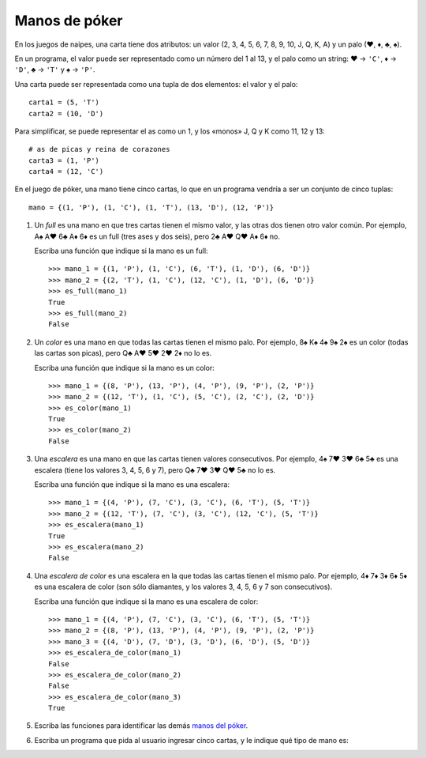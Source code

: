 Manos de póker
--------------
En los juegos de naipes,
una carta tiene dos atributos:
un valor (2, 3, 4, 5, 6, 7, 8, 9, 10, J, Q, K, A)
y un palo (♥, ♦, ♣, ♠).

En un programa,
el valor puede ser representado como un número
del 1 al 13,
y el palo como un string:
♥ → ``'C'``,
♦ → ``'D'``,
♣ → ``'T'`` y
♠ → ``'P'``.

Una carta puede ser representada
como una tupla de dos elementos:
el valor y el palo::

    carta1 = (5, 'T')
    carta2 = (10, 'D')

Para simplificar,
se puede representar el as como un 1,
y los «monos» J, Q y K como 11, 12 y 13::

    # as de picas y reina de corazones
    carta3 = (1, 'P')
    carta4 = (12, 'C')

En el juego de póker,
una mano tiene cinco cartas,
lo que en un programa vendría a ser
un conjunto de cinco tuplas::

    mano = {(1, 'P'), (1, 'C'), (1, 'T'), (13, 'D'), (12, 'P')}

#. Un *full* es una mano en que tres cartas tienen el mismo valor,
   y las otras dos tienen otro valor común.
   Por ejemplo, A♠ A♥ 6♣ A♦ 6♦ es un full (tres ases y dos seis),
   pero 2♣ A♥ Q♥ A♦ 6♦ no.

   Escriba una función que indique si la mano es un full::

    >>> mano_1 = {(1, 'P'), (1, 'C'), (6, 'T'), (1, 'D'), (6, 'D')}
    >>> mano_2 = {(2, 'T'), (1, 'C'), (12, 'C'), (1, 'D'), (6, 'D')}
    >>> es_full(mano_1)
    True
    >>> es_full(mano_2)
    False

#. Un *color* es una mano en que todas las cartas tienen el mismo palo.
   Por ejemplo, 8♠ K♠ 4♠ 9♠ 2♠ es un color (todas las cartas son picas),
   pero Q♣ A♥ 5♥ 2♥ 2♦ no lo es.

   Escriba una función que indique si la mano es un color::

    >>> mano_1 = {(8, 'P'), (13, 'P'), (4, 'P'), (9, 'P'), (2, 'P')}
    >>> mano_2 = {(12, 'T'), (1, 'C'), (5, 'C'), (2, 'C'), (2, 'D')}
    >>> es_color(mano_1)
    True
    >>> es_color(mano_2)
    False

#. Una *escalera* es una mano en que las cartas tienen valores consecutivos.
   Por ejemplo, 4♠ 7♥ 3♥ 6♣ 5♣ es una escalera (tiene los valores 3, 4, 5, 6 y 7),
   pero Q♣ 7♥ 3♥ Q♥ 5♣ no lo es.

   Escriba una función que indique si la mano es una escalera::

    >>> mano_1 = {(4, 'P'), (7, 'C'), (3, 'C'), (6, 'T'), (5, 'T')}
    >>> mano_2 = {(12, 'T'), (7, 'C'), (3, 'C'), (12, 'C'), (5, 'T')}
    >>> es_escalera(mano_1)
    True
    >>> es_escalera(mano_2)
    False

#. Una *escalera de color* es una escalera en la que todas las cartas
   tienen el mismo palo.
   Por ejemplo, 4♦ 7♦ 3♦ 6♦ 5♦ es una escalera de color
   (son sólo diamantes, y los valores 3, 4, 5, 6 y 7 son consecutivos).

   Escriba una función que indique si la mano es una escalera de color::

    >>> mano_1 = {(4, 'P'), (7, 'C'), (3, 'C'), (6, 'T'), (5, 'T')}
    >>> mano_2 = {(8, 'P'), (13, 'P'), (4, 'P'), (9, 'P'), (2, 'P')}
    >>> mano_3 = {(4, 'D'), (7, 'D'), (3, 'D'), (6, 'D'), (5, 'D')}
    >>> es_escalera_de_color(mano_1)
    False
    >>> es_escalera_de_color(mano_2)
    False
    >>> es_escalera_de_color(mano_3)
    True

#. Escriba las funciones
   para identificar las demás `manos del póker`_.

   .. _manos del póker: http://www.poquer.com.es/ranking.html

#. Escriba un programa que pida al usuario ingresar cinco cartas,
   y le indique qué tipo de mano es:

   .. testcase::

     Carta 1: `5D`
     Carta 2: `QT`
     Carta 3: `QD`
     Carta 4: `10P`
     Carta 5: `5C`
     Doble pareja

   .. testcase::

     Carta 1: `KP`
     Carta 2: `KT`
     Carta 3: `8T`
     Carta 4: `KC`
     Carta 5: `2P`
     Trio

   .. testcase::

     Carta 1: `4P`
     Carta 2: `4C`
     Carta 3: `QD`
     Carta 4: `4D`
     Carta 5: `QT`
     Full
